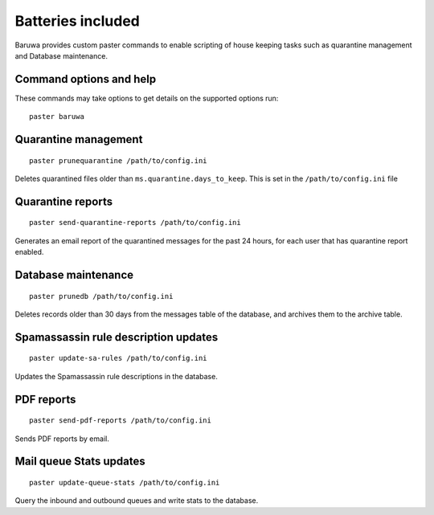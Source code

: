 
==================
Batteries included
==================

Baruwa provides custom paster commands to enable scripting of house
keeping tasks such as quarantine management and Database maintenance.

Command options and help
------------------------

These commands may take options to get details on the supported options run::

	paster baruwa

Quarantine management
---------------------
::

	paster prunequarantine /path/to/config.ini

Deletes quarantined files older than ``ms.quarantine.days_to_keep``.
This is set in the ``/path/to/config.ini`` file

Quarantine reports
------------------
::

	paster send-quarantine-reports /path/to/config.ini

Generates an email report of the quarantined messages for the past 24 hours,
for each user that has quarantine report enabled.

Database maintenance
--------------------
::

	paster prunedb /path/to/config.ini

Deletes records older than 30 days from the messages table of the database, and
archives them to the archive table.

Spamassassin rule description updates
-------------------------------------
::

	paster update-sa-rules /path/to/config.ini

Updates the Spamassassin rule descriptions in the database.

PDF reports
-----------
::

	paster send-pdf-reports /path/to/config.ini

Sends PDF reports by email.

Mail queue Stats updates
------------------------
::

	paster update-queue-stats /path/to/config.ini

Query the inbound and outbound queues and write stats to the database.